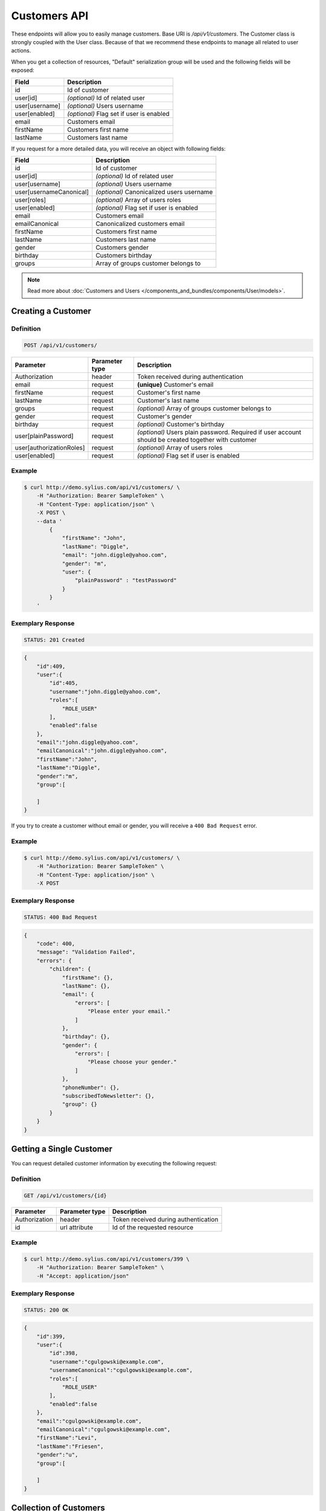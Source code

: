 Customers API
=============

These endpoints will allow you to easily manage customers. Base URI is `/api/v1/customers`.
The Customer class is strongly coupled with the User class. Because of that we recommend these endpoints to manage all related to user actions.

When you get a collection of resources, "Default" serialization group will be used and the following fields will be exposed:

+----------------+------------------------------------------+
| Field          | Description                              |
+================+==========================================+
| id             | Id of customer                           |
+----------------+------------------------------------------+
| user[id]       | *(optional)* Id of related user          |
+----------------+------------------------------------------+
| user[username] | *(optional)* Users username              |
+----------------+------------------------------------------+
| user[enabled]  | *(optional)* Flag set if user is enabled |
+----------------+------------------------------------------+
| email          | Customers email                          |
+----------------+------------------------------------------+
| firstName      | Customers first name                     |
+----------------+------------------------------------------+
| lastName       | Customers last name                      |
+----------------+------------------------------------------+

If you request for a more detailed data, you will receive an object with following fields:

+-------------------------+-------------------------------------------+
| Field                   | Description                               |
+=========================+===========================================+
| id                      | Id of customer                            |
+-------------------------+-------------------------------------------+
| user[id]                | *(optional)* Id of related user           |
+-------------------------+-------------------------------------------+
| user[username]          | *(optional)* Users username               |
+-------------------------+-------------------------------------------+
| user[usernameCanonical] | *(optional)* Canonicalized users username |
+-------------------------+-------------------------------------------+
| user[roles]             | *(optional)* Array of users roles         |
+-------------------------+-------------------------------------------+
| user[enabled]           | *(optional)* Flag set if user is enabled  |
+-------------------------+-------------------------------------------+
| email                   | Customers email                           |
+-------------------------+-------------------------------------------+
| emailCanonical          | Canonicalized customers email             |
+-------------------------+-------------------------------------------+
| firstName               | Customers first name                      |
+-------------------------+-------------------------------------------+
| lastName                | Customers last name                       |
+-------------------------+-------------------------------------------+
| gender                  | Customers gender                          |
+-------------------------+-------------------------------------------+
| birthday                | Customers birthday                        |
+-------------------------+-------------------------------------------+
| groups                  | Array of groups customer belongs to       |
+-------------------------+-------------------------------------------+

.. note::

    Read more about :doc:`Customers and Users </components_and_bundles/components/User/models>`.

Creating a Customer
-------------------

Definition
^^^^^^^^^^

.. code-block:: text

    POST /api/v1/customers/

+--------------------------+----------------+------------------------------------------------------------------------------------------------------+
| Parameter                | Parameter type | Description                                                                                          |
+==========================+================+======================================================================================================+
| Authorization            | header         | Token received during authentication                                                                 |
+--------------------------+----------------+------------------------------------------------------------------------------------------------------+
| email                    | request        | **(unique)** Customer's email                                                                        |
+--------------------------+----------------+------------------------------------------------------------------------------------------------------+
| firstName                | request        | Customer's first name                                                                                |
+--------------------------+----------------+------------------------------------------------------------------------------------------------------+
| lastName                 | request        | Customer's last name                                                                                 |
+--------------------------+----------------+------------------------------------------------------------------------------------------------------+
| groups                   | request        | *(optional)* Array of groups customer belongs to                                                     |
+--------------------------+----------------+------------------------------------------------------------------------------------------------------+
| gender                   | request        | Customer's gender                                                                                    |
+--------------------------+----------------+------------------------------------------------------------------------------------------------------+
| birthday                 | request        | *(optional)* Customer's birthday                                                                     |
+--------------------------+----------------+------------------------------------------------------------------------------------------------------+
| user[plainPassword]      | request        | *(optional)* Users plain password. Required if user account should be created together with customer |
+--------------------------+----------------+------------------------------------------------------------------------------------------------------+
| user[authorizationRoles] | request        | *(optional)* Array of users roles                                                                    |
+--------------------------+----------------+------------------------------------------------------------------------------------------------------+
| user[enabled]            | request        | *(optional)* Flag set if user is enabled                                                             |
+--------------------------+----------------+------------------------------------------------------------------------------------------------------+

Example
^^^^^^^

.. code-block:: bash

    $ curl http://demo.sylius.com/api/v1/customers/ \
        -H "Authorization: Bearer SampleToken" \
        -H "Content-Type: application/json" \
        -X POST \
        --data '
            {
                "firstName": "John",
                "lastName": "Diggle",
                "email": "john.diggle@yahoo.com",
                "gender": "m",
                "user": {
                    "plainPassword" : "testPassword"
                }
            }
        '

Exemplary Response
^^^^^^^^^^^^^^^^^^

.. code-block:: text

    STATUS: 201 Created

.. code-block:: json

    {
        "id":409,
        "user":{
            "id":405,
            "username":"john.diggle@yahoo.com",
            "roles":[
                "ROLE_USER"
            ],
            "enabled":false
        },
        "email":"john.diggle@yahoo.com",
        "emailCanonical":"john.diggle@yahoo.com",
        "firstName":"John",
        "lastName":"Diggle",
        "gender":"m",
        "group":[

        ]
    }

If you try to create a customer without email or gender, you will receive a ``400 Bad Request`` error.

Example
^^^^^^^

.. code-block:: bash

    $ curl http://demo.sylius.com/api/v1/customers/ \
        -H "Authorization: Bearer SampleToken" \
        -H "Content-Type: application/json" \
        -X POST

Exemplary Response
^^^^^^^^^^^^^^^^^^

.. code-block:: text

    STATUS: 400 Bad Request

.. code-block:: json

    {
        "code": 400,
        "message": "Validation Failed",
        "errors": {
            "children": {
                "firstName": {},
                "lastName": {},
                "email": {
                    "errors": [
                        "Please enter your email."
                    ]
                },
                "birthday": {},
                "gender": {
                    "errors": [
                        "Please choose your gender."
                    ]
                },
                "phoneNumber": {},
                "subscribedToNewsletter": {},
                "group": {}
            }
        }
    }

Getting a Single Customer
-------------------------

You can request detailed customer information by executing the following request:

Definition
^^^^^^^^^^

.. code-block:: text

    GET /api/v1/customers/{id}

+---------------+----------------+-------------------------------------------------------------------+
| Parameter     | Parameter type | Description                                                       |
+===============+================+===================================================================+
| Authorization | header         | Token received during authentication                              |
+---------------+----------------+-------------------------------------------------------------------+
| id            | url attribute  | Id of the requested resource                                      |
+---------------+----------------+-------------------------------------------------------------------+

Example
^^^^^^^

.. code-block:: bash

    $ curl http://demo.sylius.com/api/v1/customers/399 \
        -H "Authorization: Bearer SampleToken" \
        -H "Accept: application/json"

Exemplary Response
^^^^^^^^^^^^^^^^^^

.. code-block:: text

    STATUS: 200 OK

.. code-block:: json

    {
        "id":399,
        "user":{
            "id":398,
            "username":"cgulgowski@example.com",
            "usernameCanonical":"cgulgowski@example.com",
            "roles":[
                "ROLE_USER"
            ],
            "enabled":false
        },
        "email":"cgulgowski@example.com",
        "emailCanonical":"cgulgowski@example.com",
        "firstName":"Levi",
        "lastName":"Friesen",
        "gender":"u",
        "group":[

        ]
    }

Collection of Customers
-----------------------

You can retrieve the full customers list by making the following request:

Definition
^^^^^^^^^^

.. code-block:: text

    GET /api/v1/customers/

+---------------+----------------+-------------------------------------------------------------------+
| Parameter     | Parameter type | Description                                                       |
+===============+================+===================================================================+
| Authorization | header         | Token received during authentication                              |
+---------------+----------------+-------------------------------------------------------------------+
| page          | query          | *(optional)* Number of the page, by default = 1                   |
+---------------+----------------+-------------------------------------------------------------------+
| limit         | query          | *(optional)* Number of items to display per page, by default = 10 |
+---------------+----------------+-------------------------------------------------------------------+

Example
^^^^^^^

.. code-block:: bash

    $ curl http://demo.sylius.com/api/v1/customers/ \
        -H "Authorization: Bearer SampleToken" \
        -H "Accept: application/json"

Exemplary Response
^^^^^^^^^^^^^^^^^^

.. code-block:: text

    STATUS: 200 OK

.. code-block:: json

    {
        "page":1,
        "limit":10,
        "pages":21,
        "total":205,
        "_links":{
            "self":{
                 "href":"\/api\/customers\/?page=1&limit=10"
            },
            "first":{
                 "href":"\/api\/customers\/?page=1&limit=10"
            },
            "last":{
                 "href":"\/api\/customers\/?page=21&limit=10"
            },
            "next":{
                 "href":"\/api\/customers\/?page=2&limit=10"
            }
        },
        "_embedded":{
            "items":[
                 {
                        "id":407,
                        "email":"random@gmail.com",
                        "firstName":"Random",
                        "lastName":"Doe"
                 },
                 {
                        "id":406,
                        "email":"customer@email.com",
                        "firstName":"Alexanne",
                        "lastName":"Blick"
                 },
                 {
                        "id":405,
                        "user":{
                             "id":404,
                             "username":"gaylord.bins@example.com",
                             "enabled":true
                        },
                        "email":"gaylord.bins@example.com",
                        "firstName":"Dereck",
                        "lastName":"McDermott"
                 },
                 {
                        "id":404,
                        "user":{
                             "id":403,
                             "username":"lehner.gerhard@example.com",
                             "enabled":false
                        },
                        "email":"lehner.gerhard@example.com",
                        "firstName":"Benton",
                        "lastName":"Satterfield"
                 },
                 {
                        "id":403,
                        "user":{
                             "id":402,
                             "username":"raheem.ratke@example.com",
                             "enabled":false
                        },
                        "email":"raheem.ratke@example.com",
                        "firstName":"Rusty",
                        "lastName":"Jerde"
                 },
                 {
                        "id":402,
                        "user":{
                             "id":401,
                             "username":"litzy.morissette@example.com",
                             "enabled":false
                        },
                        "email":"litzy.morissette@example.com",
                        "firstName":"Omer",
                        "lastName":"Schaden"
                 },
                 {
                        "id":401,
                        "user":{
                             "id":400,
                             "username":"bbeer@example.com",
                             "enabled":true
                        },
                        "email":"bbeer@example.com",
                        "firstName":"Willard",
                        "lastName":"Hand"
                 },
                 {
                        "id":400,
                        "user":{
                             "id":399,
                             "username":"qtrantow@example.com",
                             "enabled":false
                        },
                        "email":"qtrantow@example.com",
                        "firstName":"Caterina",
                        "lastName":"Koelpin"
                 },
                 {
                        "id":399,
                        "user":{
                             "id":398,
                             "username":"cgulgowski@example.com",
                             "enabled":false
                        },
                        "email":"cgulgowski@example.com",
                        "firstName":"Levi",
                        "lastName":"Friesen"
                 }
            ]
        }
    }

Updating a Customer
-------------------

You can request full or partial update of resource. For full customer update, you should use PUT method.

Definition
^^^^^^^^^^

.. code-block:: text

    PUT /api/v1/customers/{id}

+--------------------------+----------------+------------------------------------------------------------------------------+
| Parameter                | Parameter type | Description                                                                  |
+==========================+================+==============================================================================+
| Authorization            | header         | Token received during authentication                                         |
+--------------------------+----------------+------------------------------------------------------------------------------+
| id                       | url attribute  | Id of the requested resource                                                 |
+--------------------------+----------------+------------------------------------------------------------------------------+
| email                    | request        | **(unique)** Customers email                                                 |
+--------------------------+----------------+------------------------------------------------------------------------------+
| firstName                | request        | Customers first name                                                         |
+--------------------------+----------------+------------------------------------------------------------------------------+
| lastName                 | request        | Customers last name                                                          |
+--------------------------+----------------+------------------------------------------------------------------------------+
| groups                   | request        | *(optional)* Array of groups customer belongs to                             |
+--------------------------+----------------+------------------------------------------------------------------------------+
| gender                   | request        | Customers gender                                                             |
+--------------------------+----------------+------------------------------------------------------------------------------+
| birthday                 | request        | *(optional)* Customers birthday                                              |
+--------------------------+----------------+------------------------------------------------------------------------------+
| user[plainPassword]      | request        | *(optional)* Users plain password. Required if any of user fields is defined |
+--------------------------+----------------+------------------------------------------------------------------------------+
| user[authorizationRoles] | request        | *(optional)* Array of users roles.                                           |
+--------------------------+----------------+------------------------------------------------------------------------------+
| user[enabled]            | request        | *(optional)* Flag set if user is enabled.                                    |
+--------------------------+----------------+------------------------------------------------------------------------------+

Example
^^^^^^^

.. code-block:: bash

    $ curl http://demo.sylius.com/api/v1/customers/399 \
        -H "Authorization: Bearer SampleToken" \
        -H "Content-Type: application/json" \
        -X PUT \
        --data '
            {
                "firstName": "John",
                "lastName": "Diggle",
                "email": "john.diggle@example.com",
                "gender": "m"
            }
        '

Exemplary Response
^^^^^^^^^^^^^^^^^^

.. code-block:: text

    STATUS: 204 No Content

If you try to perform full customer update without all required fields specified, you will receive a 400 error.

Example
^^^^^^^

.. code-block:: bash

    $ curl http://demo.sylius.com/api/v1/customers/399 \
        -H "Authorization: Bearer SampleToken" \
        -H "Content-Type: application/json" \
        -X PUT

Exemplary Response
^^^^^^^^^^^^^^^^^^

.. code-block:: text

    STATUS: 400 Bad Request

.. code-block:: json

    {
        "code": 400,
        "message": "Validation Failed",
        "errors": {
            "children": {
                "firstName": {},
                "lastName": {},
                "email": {
                    "errors": [
                        "Please enter your email."
                    ]
                },
                "birthday": {},
                "gender": {
                    "errors": [
                        "Please choose your gender."
                    ]
                },
                "phoneNumber": {},
                "subscribedToNewsletter": {},
                "group": {}
            }
        }
    }

In order to perform a partial update, you should use a PATCH method.

Definition
^^^^^^^^^^

.. code-block:: text

    PATCH /api/v1/customers/{id}

+--------------------------+----------------+--------------------------------------------------+
| Parameter                | Parameter type | Description                                      |
+==========================+================+==================================================+
| Authorization            | header         | Token received during authentication             |
+--------------------------+----------------+--------------------------------------------------+
| id                       | url attribute  | Id of the requested resource                     |
+--------------------------+----------------+--------------------------------------------------+
| email                    | request        | *(optional)* **(unique)** Customers email        |
+--------------------------+----------------+--------------------------------------------------+
| firstName                | request        | *(optional)* Customers first name                |
+--------------------------+----------------+--------------------------------------------------+
| lastName                 | request        | *(optional)* Customers last name                 |
+--------------------------+----------------+--------------------------------------------------+
| groups                   | request        | *(optional)* Array of groups customer belongs to |
+--------------------------+----------------+--------------------------------------------------+
| gender                   | request        | *(optional)* Customers gender                    |
+--------------------------+----------------+--------------------------------------------------+
| birthday                 | request        | *(optional)* Customers birthday                  |
+--------------------------+----------------+--------------------------------------------------+
| user[plainPassword]      | request        | *(optional)* Users plain password.               |
+--------------------------+----------------+--------------------------------------------------+
| user[authorizationRoles] | request        | *(optional)* Array of users roles.               |
+--------------------------+----------------+--------------------------------------------------+
| user[enabled]            | request        | *(optional)* Flag set if user is enabled.        |
+--------------------------+----------------+--------------------------------------------------+

Example
^^^^^^^

.. code-block:: bash

    $ curl http://demo.sylius.com/api/v1/customers/399 \
        -H "Authorization: Bearer SampleToken" \
        -H "Content-Type: application/json" \
        -X PATCH \
        --data '{"firstName": "Joe"}'

Exemplary Response
^^^^^^^^^^^^^^^^^^

.. code-block:: text

    STATUS: 204 No Content

Deleting a Customer
-------------------

Definition
^^^^^^^^^^

.. code-block:: text

    DELETE /api/v1/customers/{id}

+---------------+----------------+-------------------------------------------+
| Parameter     | Parameter type | Description                               |
+===============+================+===========================================+
| Authorization | header         | Token received during authentication      |
+---------------+----------------+-------------------------------------------+
| id            | url attribute  | Id of the requested resource              |
+---------------+----------------+-------------------------------------------+

Example
^^^^^^^

.. code-block:: bash

    $ curl http://demo.sylius.com/api/v1/customers/399 \
        -H "Authorization: Bearer SampleToken" \
        -H "Accept: application/json" \
        -X DELETE

Exemplary Response
^^^^^^^^^^^^^^^^^^

.. code-block:: text

    STATUS: 204 No Content

Collection of all customer orders
---------------------------------

To browse all orders for specific customer, you can do the following call:

Definition
^^^^^^^^^^

.. code-block:: text

    GET /api/v1/customers/{id}/orders/

+---------------+----------------+-------------------------------------------------------------------+
| Parameter     | Parameter type | Description                                                       |
+===============+================+===================================================================+
| Authorization | header         | Token received during authentication                              |
+---------------+----------------+-------------------------------------------------------------------+
| page          | query          | *(optional)* Number of the page, by default = 1                   |
+---------------+----------------+-------------------------------------------------------------------+
| paginate      | query          | *(optional)* Number of items to display per page, by default = 10 |
+---------------+----------------+-------------------------------------------------------------------+

Example
^^^^^^^

.. code-block:: bash

    $ curl http://demo.sylius.com/api/v1/customers/7/orders/ \
        -H "Authorization: Bearer SampleToken" \
        -H "Accept: application/json"

Exemplary Response
^^^^^^^^^^^^^^^^^^

.. code-block:: text

    STATUS: 200 OK

    {
        "page":1,
        "limit":10,
        "pages":1,
        "total":1,
        "_links":{
            "self":{
                "href":"\/api\/v1\/customers\/2\/orders\/?page=1&limit=10"
            },
            "first":{
                "href":"\/api\/v1\/customers\/2\/orders\/?page=1&limit=10"
            },
            "last":{
                "href":"\/api\/v1\/customers\/2\/orders\/?page=1&limit=10"
            }
        },
        "_embedded":{
            "items":[
                {
                    "id":2,
                    "checkoutCompletedAt":"2017-02-23T14:53:11+0100",
                    "number":"000000002",
                    "items":[
                        {
                            "id":4,
                            "quantity":2,
                            "unitPrice":101,
                            "total":123,
                            "units":[
                                {
                                    "id":11,
                                    "adjustments":[
                                        {
                                            "id":12,
                                            "type":"order_promotion",
                                            "label":"Christmas",
                                            "amount":-40
                                        }
                                    ],
                                    "adjustmentsTotal":-40
                                },
                                {
                                    "id":12,
                                    "adjustments":[
                                        {
                                            "id":13,
                                            "type":"order_promotion",
                                            "label":"Christmas",
                                            "amount":-39
                                        }
                                    ],
                                    "adjustmentsTotal":-39
                                }
                            ],
                            "unitsTotal":123,
                            "adjustments":[

                            ],
                            "adjustmentsTotal":0,
                            "variant":{
                                "id":181,
                                "code":"MEDIUM_MUG_CUP",
                                "optionValues":[
                                    {
                                        "code":"t_shirt_color_red",
                                        "translations":{
                                            "en_US":{
                                                "locale":"en_US",
                                                "id":7,
                                                "value":"Red"
                                            }
                                        }
                                    },
                                    {
                                        "code":"t_shirt_size_s",
                                        "translations":{
                                            "en_US":{
                                                "locale":"en_US",
                                                "id":10,
                                                "value":"S"
                                            }
                                        }
                                    }
                                ],
                                "position":0,
                                "translations":{
                                    "en_US":{
                                        "locale":"en_US",
                                        "id":181,
                                        "name":"tempore"
                                    }
                                },
                                "onHold":0,
                                "onHand":6,
                                "tracked":false,
                                "channelPricings":{
                                    "US_WEB": {
                                        "channelCode": "US_WEB",
                                        "price":101
                                    }
                                },
                                "_links":{
                                    "self":{
                                        "href":"\/api\/v1\/products\/MUG\/variants\/MEDIUM_MUG_CUP"
                                    },
                                    "product":{
                                        "href":"\/api\/v1\/products\/MUG"
                                    }
                                }
                            },
                            "_links":{
                                "order":{
                                    "href":"\/api\/v1\/orders\/2"
                                },
                                "product":{
                                    "href":"\/api\/v1\/products\/MUG"
                                },
                                "variant":{
                                    "href":"\/api\/v1\/products\/MUG\/variants\/MEDIUM_MUG_CUP"
                                }
                            }
                        },
                        {
                            "id":5,
                            "quantity":4,
                            "unitPrice":840,
                            "total":2050,
                            "units":[
                                {
                                    "id":13,
                                    "adjustments":[
                                        {
                                            "id":14,
                                            "type":"order_promotion",
                                            "label":"Christmas",
                                            "amount":-328
                                        }
                                    ],
                                    "adjustmentsTotal":-328
                                },
                                {
                                    "id":14,
                                    "adjustments":[
                                        {
                                            "id":15,
                                            "type":"order_promotion",
                                            "label":"Christmas",
                                            "amount":-328
                                        }
                                    ],
                                    "adjustmentsTotal":-328
                                },
                                {
                                    "id":15,
                                    "adjustments":[
                                        {
                                            "id":16,
                                            "type":"order_promotion",
                                            "label":"Christmas",
                                            "amount":-327
                                        }
                                    ],
                                    "adjustmentsTotal":-327
                                },
                                {
                                    "id":16,
                                    "adjustments":[
                                        {
                                            "id":17,
                                            "type":"order_promotion",
                                            "label":"Christmas",
                                            "amount":-327
                                        }
                                    ],
                                    "adjustmentsTotal":-327
                                }
                            ],
                            "unitsTotal":2050,
                            "adjustments":[

                            ],
                            "adjustmentsTotal":0,
                            "variant":{
                                "id":97,
                                "code":"cd843634-6c85-3be0-9c84-7ce7786a394d-variant-0",
                                "optionValues":[

                                ],
                                "position":0,
                                "translations":{
                                    "en_US":{
                                        "locale":"en_US",
                                        "id":97,
                                        "name":"sequi"
                                    }
                                },
                                "onHold":0,
                                "onHand":5,
                                "tracked":false,
                                "channelPricings":{
                                    "US_WEB": {
                                        "channelCode": "US_WEB",
                                        "price":840
                                    }
                                },
                                "_links":{
                                    "self":{
                                        "href":"\/api\/v1\/products\/cd843634-6c85-3be0-9c84-7ce7786a394d\/variants\/cd843634-6c85-3be0-9c84-7ce7786a394d-variant-0"
                                    },
                                    "product":{
                                        "href":"\/api\/v1\/products\/cd843634-6c85-3be0-9c84-7ce7786a394d"
                                    }
                                }
                            },
                            "_links":{
                                "order":{
                                    "href":"\/api\/v1\/orders\/2"
                                },
                                "product":{
                                    "href":"\/api\/v1\/products\/cd843634-6c85-3be0-9c84-7ce7786a394d"
                                },
                                "variant":{
                                    "href":"\/api\/v1\/products\/cd843634-6c85-3be0-9c84-7ce7786a394d\/variants\/cd843634-6c85-3be0-9c84-7ce7786a394d-variant-0"
                                }
                            }
                        },
                        {
                            "id":6,
                            "quantity":4,
                            "unitPrice":660,
                            "total":1610,
                            "units":[
                                {
                                    "id":17,
                                    "adjustments":[
                                        {
                                            "id":18,
                                            "type":"order_promotion",
                                            "label":"Christmas",
                                            "amount":-258
                                        }
                                    ],
                                    "adjustmentsTotal":-258
                                },
                                {
                                    "id":18,
                                    "adjustments":[
                                        {
                                            "id":19,
                                            "type":"order_promotion",
                                            "label":"Christmas",
                                            "amount":-258
                                        }
                                    ],
                                    "adjustmentsTotal":-258
                                },
                                {
                                    "id":19,
                                    "adjustments":[
                                        {
                                            "id":20,
                                            "type":"order_promotion",
                                            "label":"Christmas",
                                            "amount":-257
                                        }
                                    ],
                                    "adjustmentsTotal":-257
                                },
                                {
                                    "id":20,
                                    "adjustments":[
                                        {
                                            "id":21,
                                            "type":"order_promotion",
                                            "label":"Christmas",
                                            "amount":-257
                                        }
                                    ],
                                    "adjustmentsTotal":-257
                                }
                            ],
                            "unitsTotal":1610,
                            "adjustments":[

                            ],
                            "adjustmentsTotal":0,
                            "variant":{
                                "id":45,
                                "code":"c38fef5d-ddf9-31e2-8e05-71618605f381-variant-2",
                                "optionValues":[
                                    {
                                        "code":"mug_type_monster",
                                        "translations":{
                                            "en_US":{
                                                "locale":"en_US",
                                                "id":3,
                                                "value":"Monster mug"
                                            }
                                        }
                                    }
                                ],
                                "position":2,
                                "translations":{
                                    "en_US":{
                                        "locale":"en_US",
                                        "id":45,
                                        "name":"quod"
                                    }
                                },
                                "onHold":0,
                                "onHand":7,
                                "tracked":false,
                                "channelPricings":{
                                    "US_WEB": {
                                        "channelCode":"US_WEB"
                                        "price":660
                                    }
                                },
                                "_links":{
                                    "self":{
                                        "href":"\/api\/v1\/products\/c38fef5d-ddf9-31e2-8e05-71618605f381\/variants\/c38fef5d-ddf9-31e2-8e05-71618605f381-variant-2"
                                    },
                                    "product":{
                                        "href":"\/api\/v1\/products\/c38fef5d-ddf9-31e2-8e05-71618605f381"
                                    }
                                }
                            },
                            "_links":{
                                "order":{
                                    "href":"\/api\/v1\/orders\/2"
                                },
                                "product":{
                                    "href":"\/api\/v1\/products\/c38fef5d-ddf9-31e2-8e05-71618605f381"
                                },
                                "variant":{
                                    "href":"\/api\/v1\/products\/c38fef5d-ddf9-31e2-8e05-71618605f381\/variants\/c38fef5d-ddf9-31e2-8e05-71618605f381-variant-2"
                                }
                            }
                        },
                        {
                            "id":7,
                            "quantity":1,
                            "unitPrice":430,
                            "total":262,
                            "units":[
                                {
                                    "id":21,
                                    "adjustments":[
                                        {
                                            "id":22,
                                            "type":"order_promotion",
                                            "label":"Christmas",
                                            "amount":-168
                                        }
                                    ],
                                    "adjustmentsTotal":-168
                                }
                            ],
                            "unitsTotal":262,
                            "adjustments":[

                            ],
                            "adjustmentsTotal":0,
                            "variant":{
                                "id":20,
                                "code":"4d4ba2e2-7138-3256-a88f-0caa5dc3bb81-variant-1",
                                "optionValues":[
                                    {
                                        "code":"mug_type_double",
                                        "translations":{
                                            "en_US":{
                                                "locale":"en_US",
                                                "id":2,
                                                "value":"Double mug"
                                            }
                                        }
                                    }
                                ],
                                "position":1,
                                "translations":{
                                    "en_US":{
                                        "locale":"en_US",
                                        "id":20,
                                        "name":"nisi"
                                    }
                                },
                                "onHold":0,
                                "onHand":2,
                                "tracked":false,
                                "channelPricings":{
                                    "US_WEB": {
                                        "channelCode":"US_WEB",
                                        "price":430
                                    }
                                },
                                "_links":{
                                    "self":{
                                        "href":"\/api\/v1\/products\/4d4ba2e2-7138-3256-a88f-0caa5dc3bb81\/variants\/4d4ba2e2-7138-3256-a88f-0caa5dc3bb81-variant-1"
                                    },
                                    "product":{
                                        "href":"\/api\/v1\/products\/4d4ba2e2-7138-3256-a88f-0caa5dc3bb81"
                                    }
                                }
                            },
                            "_links":{
                                "order":{
                                    "href":"\/api\/v1\/orders\/2"
                                },
                                "product":{
                                    "href":"\/api\/v1\/products\/4d4ba2e2-7138-3256-a88f-0caa5dc3bb81"
                                },
                                "variant":{
                                    "href":"\/api\/v1\/products\/4d4ba2e2-7138-3256-a88f-0caa5dc3bb81\/variants\/4d4ba2e2-7138-3256-a88f-0caa5dc3bb81-variant-1"
                                }
                            }
                        },
                        {
                            "id":8,
                            "quantity":4,
                            "unitPrice":665,
                            "total":1623,
                            "units":[
                                {
                                    "id":22,
                                    "adjustments":[
                                        {
                                            "id":23,
                                            "type":"order_promotion",
                                            "label":"Christmas",
                                            "amount":-260
                                        }
                                    ],
                                    "adjustmentsTotal":-260
                                },
                                {
                                    "id":23,
                                    "adjustments":[
                                        {
                                            "id":24,
                                            "type":"order_promotion",
                                            "label":"Christmas",
                                            "amount":-259
                                        }
                                    ],
                                    "adjustmentsTotal":-259
                                },
                                {
                                    "id":24,
                                    "adjustments":[
                                        {
                                            "id":25,
                                            "type":"order_promotion",
                                            "label":"Christmas",
                                            "amount":-259
                                        }
                                    ],
                                    "adjustmentsTotal":-259
                                },
                                {
                                    "id":25,
                                    "adjustments":[
                                        {
                                            "id":26,
                                            "type":"order_promotion",
                                            "label":"Christmas",
                                            "amount":-259
                                        }
                                    ],
                                    "adjustmentsTotal":-259
                                }
                            ],
                            "unitsTotal":1623,
                            "adjustments":[

                            ],
                            "adjustmentsTotal":0,
                            "variant":{
                                "id":91,
                                "code":"6864f798-e0e5-339d-91c9-e6036befa414-variant-0",
                                "optionValues":[

                                ],
                                "position":0,
                                "translations":{
                                    "en_US":{
                                        "locale":"en_US",
                                        "id":91,
                                        "name":"maiores"
                                    }
                                },
                                "onHold":0,
                                "onHand":7,
                                "tracked":false,
                                "channelPricings":{
                                    "US_WEB": {
                                        "channelCode":"US_WEB",
                                        "price":665
                                    }
                                },
                                "_links":{
                                    "self":{
                                        "href":"\/api\/v1\/products\/6864f798-e0e5-339d-91c9-e6036befa414\/variants\/6864f798-e0e5-339d-91c9-e6036befa414-variant-0"
                                    },
                                    "product":{
                                        "href":"\/api\/v1\/products\/6864f798-e0e5-339d-91c9-e6036befa414"
                                    }
                                }
                            },
                            "_links":{
                                "order":{
                                    "href":"\/api\/v1\/orders\/2"
                                },
                                "product":{
                                    "href":"\/api\/v1\/products\/6864f798-e0e5-339d-91c9-e6036befa414"
                                },
                                "variant":{
                                    "href":"\/api\/v1\/products\/6864f798-e0e5-339d-91c9-e6036befa414\/variants\/6864f798-e0e5-339d-91c9-e6036befa414-variant-0"
                                }
                            }
                        }
                    ],
                    "itemsTotal":5668,
                    "adjustments":[
                        {
                            "id":27,
                            "type":"shipping",
                            "label":"FedEx",
                            "amount":1530
                        }
                    ],
                    "adjustmentsTotal":1530,
                    "total":7198,
                    "state":"new",
                    "customer":{
                        "id":2,
                        "email":"metz.ted@beer.com",
                        "emailCanonical":"metz.ted@beer.com",
                        "firstName":"Dangelo",
                        "lastName":"Graham",
                        "gender":"u",
                        "user":{
                            "id":2,
                            "username":"metz.ted@beer.com",
                            "usernameCanonical":"metz.ted@beer.com",
                            "roles":[
                                "ROLE_USER"
                            ],
                            "enabled":true
                        },
                        "_links":{
                            "self":{
                                "href":"\/api\/v1\/customers\/2"
                            }
                        }
                    },
                    "channel":{
                        "id":1,
                        "code":"US_WEB",
                        "name":"US Web Store",
                        "hostname":"localhost",
                        "color":"Plum",
                        "createdAt":"2017-02-23T14:53:04+0100",
                        "updatedAt":"2017-02-23T14:53:04+0100",
                        "enabled":true,
                        "taxCalculationStrategy":"order_items_based",
                        "_links":{
                            "self":{
                                "href":"\/api\/v1\/channels\/US_WEB"
                            }
                        }
                    },
                    "shippingAddress":{
                        "id":4,
                        "firstName":"Kay",
                        "lastName":"Abbott",
                        "countryCode":"US",
                        "street":"Walsh Ford",
                        "city":"New Devante",
                        "postcode":"39325"
                    },
                    "billingAddress":{
                        "id":5,
                        "firstName":"Kay",
                        "lastName":"Abbott",
                        "countryCode":"US",
                        "street":"Walsh Ford",
                        "city":"New Devante",
                        "postcode":"39325"
                    },
                    "payments":[
                        {
                            "id":2,
                            "method":{
                                "id":1,
                                "code":"cash_on_delivery",
                                "channels":[
                                    {
                                        "id":1,
                                        "code":"US_WEB",
                                        "name":"US Web Store",
                                        "hostname":"localhost",
                                        "color":"Plum",
                                        "createdAt":"2017-02-23T14:53:04+0100",
                                        "updatedAt":"2017-02-23T14:53:04+0100",
                                        "enabled":true,
                                        "taxCalculationStrategy":"order_items_based",
                                        "_links":{
                                            "self":{
                                                "href":"\/api\/v1\/channels\/US_WEB"
                                            }
                                        }
                                    }
                                ],
                                "_links":{
                                    "self":{
                                        "href":"\/api\/v1\/payment-methods\/cash_on_delivery"
                                    }
                                }
                            },
                            "amount":7198,
                            "state":"new",
                            "_links":{
                                "self":{
                                    "href":"\/api\/v1\/payments\/2"
                                },
                                "payment-method":{
                                    "href":"\/api\/v1\/payment-methods\/cash_on_delivery"
                                },
                                "order":{
                                    "href":"\/api\/v1\/orders\/2"
                                }
                            }
                        }
                    ],
                    "shipments":[
                        {
                            "id":2,
                            "state":"ready",
                            "method":{
                                "id":3,
                                "code":"fedex",
                                "enabled":true,
                                "_links":{
                                    "self":{
                                        "href":"\/api\/v1\/shipping-methods\/fedex"
                                    },
                                    "zone":{
                                        "href":"\/api\/v1\/zones\/US"
                                    }
                                }
                            },
                            "_links":{
                                "self":{
                                    "href":"\/api\/v1\/shipments\/2"
                                },
                                "method":{
                                    "href":"\/api\/v1\/shipping-methods\/fedex"
                                },
                                "order":{
                                    "href":"\/api\/v1\/orders\/2"
                                }
                            }
                        }
                    ],
                    "currencyCode":"USD",
                    "localeCode":"en_US",
                    "checkoutState":"completed"
                }
            ]
        }
    }
